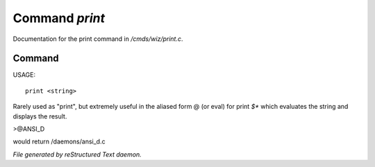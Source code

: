****************
Command *print*
****************

Documentation for the print command in */cmds/wiz/print.c*.

Command
=======

USAGE::

	print <string>

Rarely used as "print", but extremely useful in the aliased form @
(or eval) for print `$*` which evaluates the string and displays the result.

>@ANSI_D

would return /daemons/ansi_d.c



*File generated by reStructured Text daemon.*
